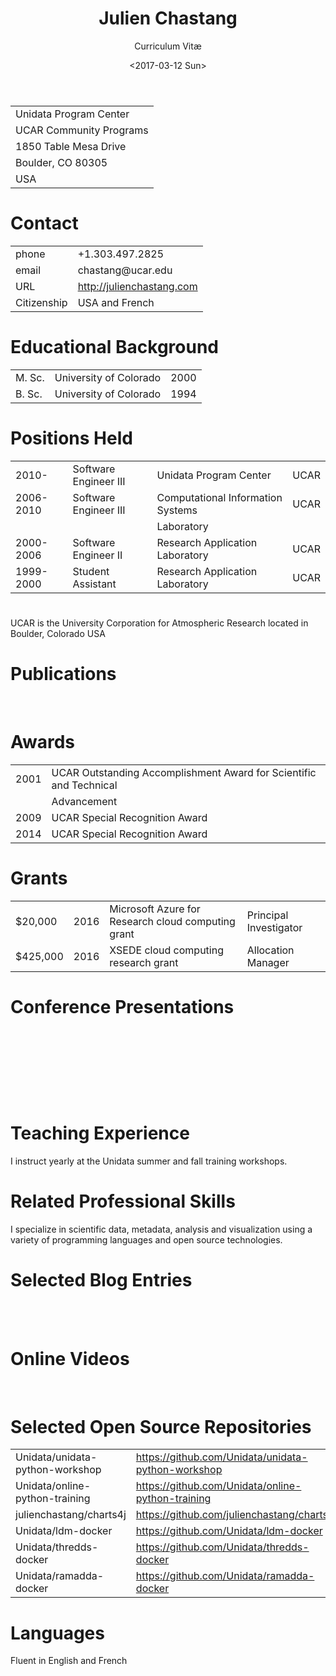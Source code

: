 #+OPTIONS: ':nil *:t -:t ::t <:t H:3 \n:nil ^:t arch:headline author:nil c:nil
#+OPTIONS: creator:nil d:(not "LOGBOOK") date:nil e:t email:nil f:t inline:t
#+OPTIONS: num:nil p:nil pri:nil prop:nil stat:t tags:t tasks:t tex:t timestamp:t
#+OPTIONS: title:t toc:nil todo:t |:t
#+TITLE: Julien Chastang
#+SUBTITLE: Curriculum Vitæ
#+DATE: <2017-03-12 Sun>
#+AUTHOR: Julien Chastang
#+EMAIL: chastang@ucar.edu
#+LANGUAGE: en
#+SELECT_TAGS: export
#+EXCLUDE_TAGS: noexport
#+CREATOR: Emacs 25.1.2 (Org mode 9.0.4)

# latex
#+LaTeX_CLASS: article
#+LaTeX_CLASS_OPTIONS: [onecolumn,12pt]

# small caps, bold section headers
#+LATEX_HEADER: \usepackage[sc]{titlesec}
#+LATEX_HEADER: \titleformat{\section}[hang]{\bfseries\scshape}{\thesection}{2ex}{}[]

# latex margins
#+LATEX_HEADER: \usepackage[margin=1in]{geometry}

# no paragraph indentation
#+LATEX_HEADER: \setlength{\parindent}{0em}

# Bibliography
#+LATEX_HEADER: \usepackage[backend=bibtex]{biblatex}
#+LATEX_HEADER: \bibliography{../../static/julienchastang.bib}

#+ATTR_LATEX: :center nil
| Unidata Program Center  |
| UCAR Community Programs |
| 1850 Table Mesa Drive   |
| Boulder, CO 80305       |
| USA                     |
* Contact
#+ATTR_LATEX: :center nil
| phone       | +1.303.497.2825            |
| email       | chastang@ucar.edu          |
| URL         | http://julienchastang.com  |
| Citizenship | USA and French             |
* Educational Background
#+ATTR_LATEX: :center nil
| M. Sc. | University of Colorado | 2000 |
| B. Sc. | University of Colorado | 1994 |
* Positions Held
#+ATTR_LATEX: :center nil
|     2010- | Software Engineer III | Unidata Program Center            | UCAR |
| 2006-2010 | Software Engineer III | Computational Information Systems | UCAR |
|           |                       | Laboratory                        |      |
| 2000-2006 | Software Engineer II  | Research Application Laboratory   | UCAR |
| 1999-2000 | Student Assistant     | Research Application Laboratory   | UCAR |
* 
UCAR is the University Corporation for Atmospheric Research located in Boulder, Colorado USA
* Publications
\fullcite{Dunlap2008}\\

\fullcite{Welch1995}
* Awards
#+ATTR_LATEX: :center nil
| 2001 | UCAR Outstanding Accomplishment Award for Scientific and Technical |
|      | Advancement                                                        |
| 2009 | UCAR Special Recognition Award                                     |
| 2014 | UCAR Special Recognition Award                                     |
* Grants
#+ATTR_LATEX: :center nil
| $20,000  | 2016 | Microsoft Azure for Research cloud computing grant | Principal Investigator |
| $425,000 | 2016 | XSEDE cloud computing research grant              | Allocation Manager     |
* Conference Presentations
\fullcite{Chastang2017a}\\


\fullcite{Chastang2017b}\\


\fullcite{Chastang2016}\\


\fullcite{Baxter2014}\\


\fullcite{Chastang2013}
* Teaching Experience
I instruct yearly at the Unidata summer and fall training workshops.
* Related Professional Skills
I specialize in scientific data, metadata, analysis and visualization using a variety of programming languages and open source technologies.
* Selected Blog Entries
\fullcite{Chastang:2014:Online}\\

\fullcite{Chastang:2017a:Online}\\

\fullcite{Chastang:2017b:Online}

* Online Videos

\fullcite{Chastang:2013:Online}\\

* Selected Open Source Repositories
#+ATTR_LATEX: :center nil
| Unidata/unidata-python-workshop | https://github.com/Unidata/unidata-python-workshop |
| Unidata/online-python-training  | https://github.com/Unidata/online-python-training  |
| julienchastang/charts4j         | https://github.com/julienchastang/charts4j         |
| Unidata/ldm-docker              | https://github.com/Unidata/ldm-docker              |
| Unidata/thredds-docker          | https://github.com/Unidata/thredds-docker          |
| Unidata/ramadda-docker          | https://github.com/Unidata/ramadda-docker          |
* Languages
Fluent in English and French
